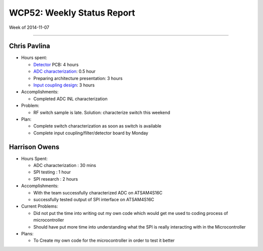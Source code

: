 WCP52: Weekly Status Report
===========================
Week of 2014-11-07

---------------

Chris Pavlina
-------------

- Hours spent:

  + Detector_ PCB: 4 hours
  + `ADC characterization`_: 0.5 hour
  + Preparing architecture presentation: 3 hours
  + `Input coupling design`_: 3 hours

- Accomplishments:

  + Completed ADC INL characterization

- Problem:

  + RF switch sample is late. Solution: characterize switch this weekend

- Plan:

  + Complete switch characterization as soon as switch is available
  + Complete input coupling/filter/detector board by Monday

.. _Detector: https://github.com/WCP52/docs/wiki/Detector-Prototype
.. _`ADC characterization`: https://github.com/WCP52/docs/wiki/ADC-characterization
.. _`Input coupling design`: https://github.com/WCP52/docs/blob/master/testing/inputcoupling/sim/inputcoupling.png

Harrison Owens
--------------
- Hours Spent:

  + ADC characterization : 30 mins
  + SPI testing : 1 hour
  + SPI research : 2 hours
  
- Accomplishments:

  + With the team successfully characterized ADC on ATSAM4S16C
  + successfully tested output of SPI interface on ATSAM4S16C
    
- Current Problems:

  + Did not put the time into writing out my own code which would get me used to coding process of microcontroller
  + Should have put more time into understanding what the SPI is really interacting with in the Microcontroller
    
- Plans:

  + To Create my own code for the microcontroller in order to test it better
